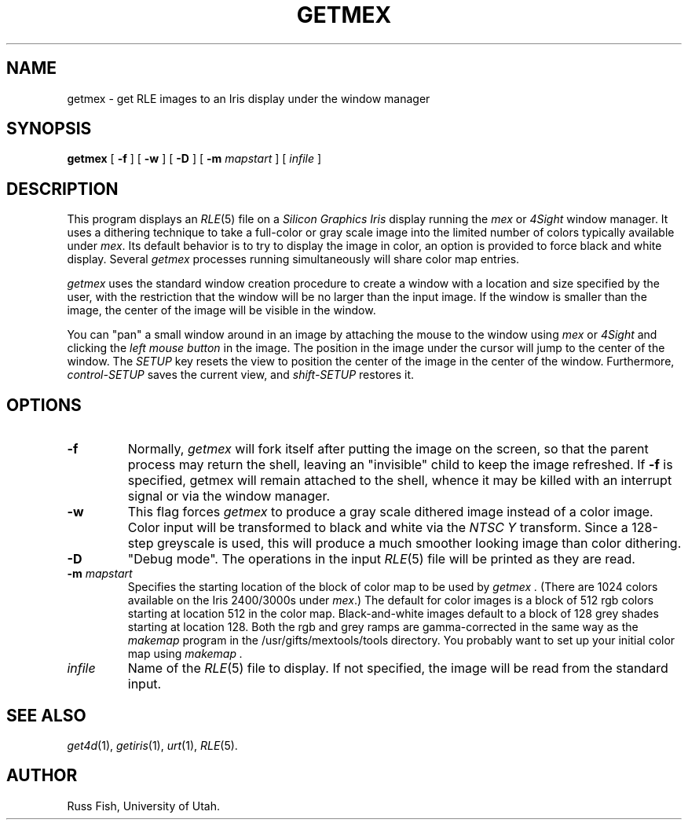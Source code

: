 .\" Copyright (c) 1986, University of Utah
.TH GETMEX 1 "Jan 20, 1987" 1
.UC 4 
.SH NAME
getmex \- get RLE images to an Iris display under the window manager
.SH SYNOPSIS
.B getmex
[
.B \-f
] [
.B \-w
] [
.B \-D
] [
.B \-m 
.I mapstart
] [ 
.I infile
]
.SH DESCRIPTION
This program displays an
.IR RLE (5)
file on a
.I Silicon Graphics Iris
display running the
.IR mex
or
.I 4Sight
window manager.  It uses a dithering technique to take a
full-color or gray scale image into the limited number of colors
typically available under
.IR mex .
Its default behavior is to try to
display the image in color, an option is provided to force black and
white display.  Several
.I getmex
processes running simultaneously will share color map entries.

.I getmex
uses the standard 
window creation procedure to create a window with a location and size
specified by the user, with the restriction that the window will be no larger
than the input image.  If the window is smaller than the image, the center of
the image will be visible in the window.

You can "pan" a small window around in an image by attaching the mouse to
the window using
.IR mex
or 
.I 4Sight
and clicking the
.I left mouse button
in the image.  The position in the image
under the cursor will jump to the center of the window.  The
.I SETUP
key resets the view to position the center of the image in the center of the
window.  Furthermore,
.I control-SETUP
saves the current view, and
.I shift-SETUP
restores it.
.SH OPTIONS
.TP
.B \-f
Normally,
.I getmex
will fork itself after putting the image on the screen, so that the
parent process may return the shell, leaving an "invisible" child to
keep the image refreshed.  If 
.B \-f
is specified, getmex will remain attached to the shell, whence it may
be killed with an interrupt signal or via
the window manager.
.TP
.B \-w
This flag forces
.I getmex
to produce a gray scale dithered image instead of a color image.
Color input will be transformed to black and white via the
.I NTSC Y
transform.  Since a 128-step greyscale is used, this will produce a
much smoother looking image than color dithering.
.TP
.B \-D
"Debug mode".  The operations in the input
.IR RLE (5)
file will be printed as they are read.
.TP
.BI \-m " mapstart"
Specifies the starting location of the block of color map to be used by
.I getmex .
(There are 1024 colors available on the Iris 2400/3000s under
.IR mex .)
The default for color images is a block of 512 rgb colors starting at
location 512 in the color map.  Black-and-white images default to a block
of 128 grey shades starting at location 128.  Both the rgb and grey ramps
are gamma-corrected in the same way as the
.I makemap
program in the /usr/gifts/mextools/tools directory.  You probably want
to set up your initial color map using
.I makemap .
.TP
.I infile
Name of the
.IR RLE (5)
file to display.  If not specified, the image will be read from the
standard input.
.SH SEE ALSO
.IR get4d (1),
.IR getiris (1),
.IR urt (1),
.IR RLE (5).
.SH AUTHOR
Russ Fish, University of Utah.
